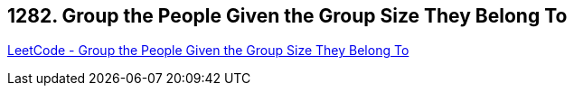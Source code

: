 == 1282. Group the People Given the Group Size They Belong To

https://leetcode.com/problems/group-the-people-given-the-group-size-they-belong-to/[LeetCode - Group the People Given the Group Size They Belong To]

